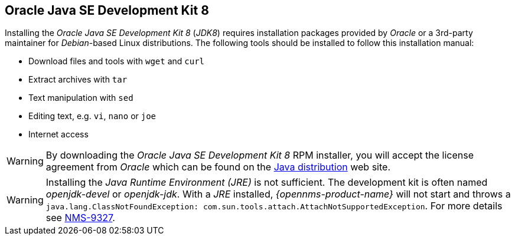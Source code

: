 
// Allow GitHub image rendering
:imagesdir: ../../images

[[gi-install-oracle-java]]
== Oracle Java SE Development Kit 8

Installing the _Oracle Java SE Development Kit 8_ (_JDK8_) requires installation packages provided by _Oracle_ 
or a 3rd-party maintainer for _Debian_-based Linux distributions.
The following tools should be installed to follow this installation manual:

* Download files and tools with `wget` and `curl`
* Extract archives with `tar`
* Text manipulation with `sed`
* Editing text, e.g. `vi`, `nano` or `joe`
* Internet access

WARNING: By downloading the _Oracle Java SE Development Kit 8_ RPM installer, you will accept the license agreement 
from _Oracle_ which can be found on the link:https://www.java.com/en/download/faq/distribution.xml[Java distribution] web site.

WARNING: Installing the _Java Runtime Environment (JRE)_ is not sufficient.
         The development kit is often named _openjdk-devel_ or _openjdk-jdk_.
         With a _JRE_ installed, _{opennms-product-name}_ will not start and throws a `java.lang.ClassNotFoundException: com.sun.tools.attach.AttachNotSupportedException`.
         For more details see link:https://issues.opennms.org/browse/NMS-9327[NMS-9327].